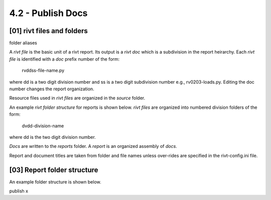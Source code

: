 4.2 - Publish Docs
========================


**[01]** rivt files and folders
--------------------------------

folder aliases

A *rivt file* is the basic unit of a rivt report. Its output is a *rivt doc*
which is a subdivision in the report heirarchy. Each *rivt file* is
identified with a *doc* prefix number of the form: 

    rvddss-file-name.py 
    
where dd is a two digit division number and ss is a two digit subdivision
number e.g., rv0203-loads.py. Editing the doc number changes the report
organization.

Resource files used in *rivt files* are organized in the *source* folder.

An example *rivt folder structure* for reports is shown below. *rivt files* are
organized into numbered division folders of the form:

    dvdd-division-name

where dd is the two digit division number.

*Docs* are written to the *reports* folder. A *report* is an organized assembly
of *docs*.

Report and document titles are taken from folder and file names unless
over-rides are specified in the rivt-config.ini file.


**[03]** Report folder structure
---------------------------------

An example folder structure is shown below. 


publish x



